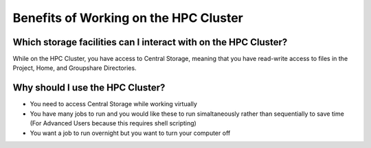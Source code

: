 Benefits of Working on the HPC Cluster
******************

Which storage facilities can I interact with on the HPC Cluster?
===============================

While on the HPC Cluster, you have access to Central Storage, meaning that you have read-write access to files in the Project, Home, and Groupshare Directories.

Why should I use the HPC Cluster?
===============================

* You need to access Central Storage while working virtually
* You have many jobs to run and you would like these to run simaltaneously rather than sequentially to save time (For Advanced Users because this requires shell scripting)
* You want a job to run overnight but you want to turn your computer off